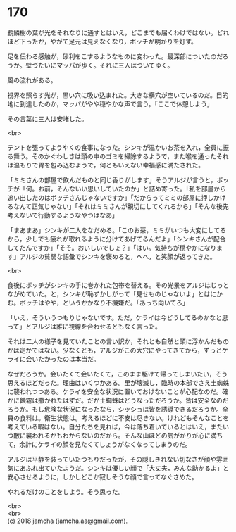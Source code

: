 #+OPTIONS: toc:nil
#+OPTIONS: \n:t

* 170

  覇鱗樹の葉が光をそれなりに通すとはいえ，どこまでも届くわけではない。どれほど下ったか，やがて足元は見えなくなり，ボッチが明かりを灯す。

  足を伝わる感触が，砂利をこするようなものに変わった。最深部についたのだろうか。壁づたいにマッパが歩く。それに三人はついてゆく。

  風の流れがある。

  視界を照らす光が，黒い穴に吸い込まれた。大きな横穴が空いているのだ。目的地に到達したのか，マッパがやや穏やかな声で言う。「ここで休憩しよう」

  その言葉に三人は安堵した。

  <br>

  テントを張ってようやくの食事になった。シンキが温かいお茶を入れ，全員に振る舞う。そのかぐわしさは頭の中のゴミを掃除するようで，また喉を通ったそれは温もりで胃を包み込むようで，何ともいえない幸福感に満たされた。

  「ミミさんの部屋で飲んだものと同じ香りがします」そうアルジが言うと，ボッチが「何。お前，そんないい思いしていたのか」と詰め寄った。「私を部屋から追い出したのはボッチさんじゃないですか」「だからってミミの部屋に押しかけるなんて正気じゃない」「それはミミさんが親切にしてくれるから」「そんな後先考えないで行動するようなやつはなあ」

  「まあまあ」シンキが二人をなだめる。「このお茶，ミミがいつも大変にしてるから，少しでも疲れが取れるように分けてあげてるんだよ」「シンキさんが配合してたんですか」「そそ。おいしいでしょ？」「はい。気持ちが穏やかになります」アルジの貧弱な語彙でシンキを褒めると，へへ，と笑顔が返ってきた。

  <br>

  食後にボッチがシンキの手に巻かれた包帯を替える。その光景をアルジはじっとながめていた。と，シンキが恥ずかしがって「見せものじゃないよ」とはにかむ。ボッチはやや，というかかなり不機嫌だ。「あっち向いてろ」

  「いえ，そういうつもりじゃないです。ただ，ケライは今どうしてるのかなと思って」とアルジは誰に視線を合わせるともなく言った。

  それは二人の様子を見ていたことの言い訳か，それとも自然と頭に浮かんだものかは定かではない。少なくとも，アルジがこの大穴にやってきてから，ずっとケライに会いたかったのは本当だ。

  なぜだろうか。会いたくて会いたくて，このまま駆けて帰ってしまいたい，そう思えるほどだった。理由はいくつかある。里が壊滅し，臨時の本部でさえ土蜘蛛に襲われつつある。ケライを安全な状況に置いておけないことが心配なのだ。確かに蝕霧は撒かれたはずだ。だが土蜘蛛はどうなっただろうか。皆は安全なのだろうか。もし危険な状況になったなら，シッショは皆を誘導できるだろうか。全員の食料は。衛生状態は。考えるほどに不安は尽きない。けれどもそんなことを考えている暇はない。自分たちを見れば，今は落ち着いているとはいえ，またいつ敵に襲われるかもわからないのだから。そんな山ほどの気がかりが心に満ちて，余計にケライの顔を見たくてしょうがなくなってしまうのだ。

  アルジは平静を装っていたつもりだったが，その隠しきれない切なさが顔や雰囲気にあふれ出ていたようだ。シンキは優しい顔で「大丈夫，みんな助かるよ」と安心させるように，しかしどこか寂しそうな顔で言ってなぐさめた。

  やれるだけのことをしよう。そう思った。

  <br>
  <br>
  (c) 2018 jamcha (jamcha.aa@gmail.com).

  [[http://creativecommons.org/licenses/by-nc-sa/4.0/deed][file:http://i.creativecommons.org/l/by-nc-sa/4.0/88x31.png]]
